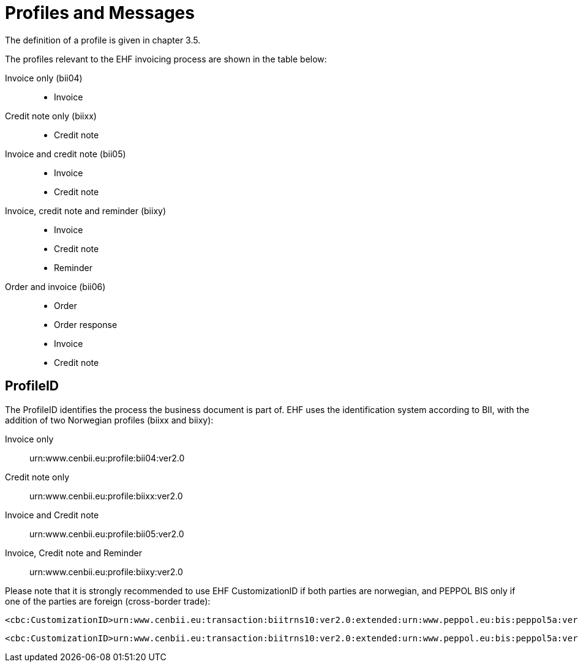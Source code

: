 = Profiles and Messages

The definition of a profile is given in chapter 3.5.

The profiles relevant to the EHF invoicing process  are shown in the table below:

Invoice only (bii04):::
* Invoice
Credit note only (biixx):::
* Credit note
Invoice and credit note (bii05):::
* Invoice
* Credit note
Invoice, credit note and reminder (biixy):::
* Invoice
* Credit note
* Reminder
Order and invoice (bii06):::
* Order
* Order response
* Invoice
* Credit note

== ProfileID

The ProfileID identifies the process the business document is part of. EHF uses the identification system according to BII, with the addition of two Norwegian profiles (biixx and biixy):

Invoice only:: urn:www.cenbii.eu:profile:bii04:ver2.0
Credit note only:: urn:www.cenbii.eu:profile:biixx:ver2.0
Invoice and Credit note:: urn:www.cenbii.eu:profile:bii05:ver2.0
Invoice, Credit note and Reminder:: urn:www.cenbii.eu:profile:biixy:ver2.0

Please note that it is strongly recommended to use EHF CustomizationID if both parties are norwegian, and PEPPOL BIS only if one of the parties are foreign (cross-border trade):

[source]
----
<cbc:CustomizationID>urn:www.cenbii.eu:transaction:biitrns10:ver2.0:extended:urn:www.peppol.eu:bis:peppol5a:ver2.0:extended:urn:www.difi.no:ehf:faktura:ver2.0</cbc:CustomizationID>
----


[source]
----
<cbc:CustomizationID>urn:www.cenbii.eu:transaction:biitrns10:ver2.0:extended:urn:www.peppol.eu:bis:peppol5a:ver2.0</cbc:CustomizationID>
----
